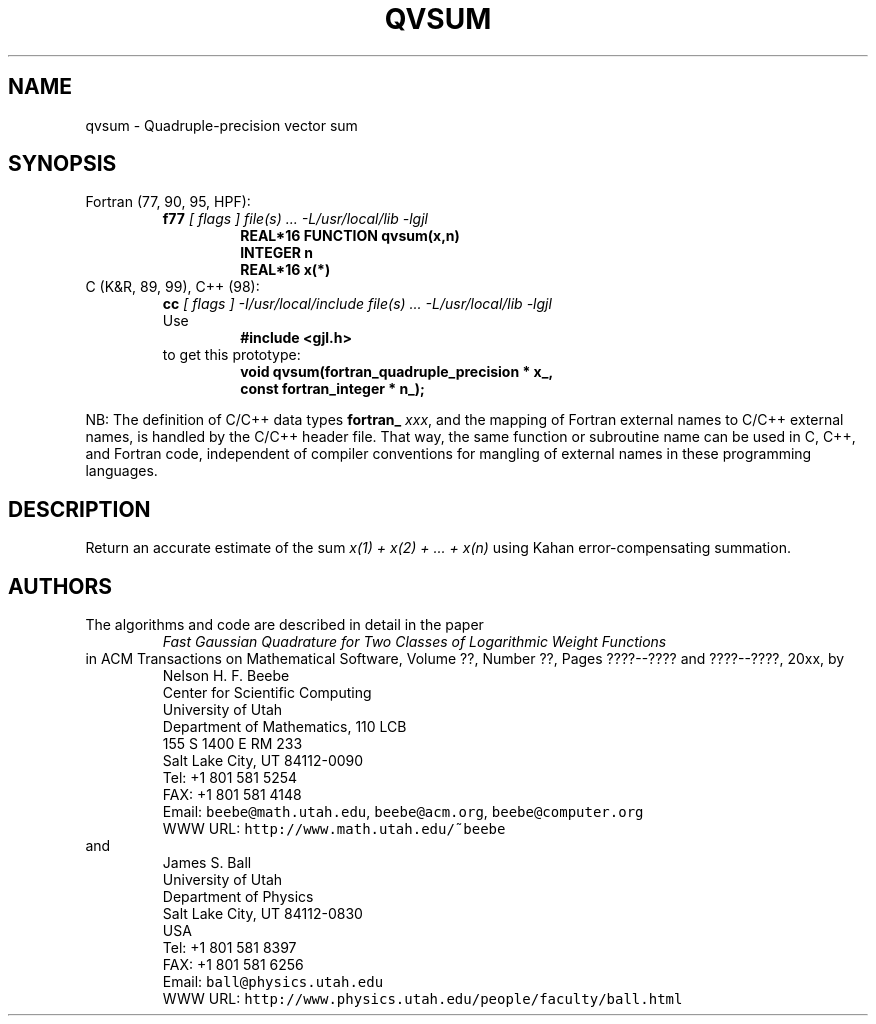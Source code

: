.TH QVSUM 3 "04 October 2003" "Version 1.00"
.\" WARNING: This file was produced automatically from file common/qvsum.f
.\" by fortran-to-man-page.awk on Tue Nov  4 06:19:20 MST 2003.
.\" Any manual changes will be lost if this file is regenerated!
.SH NAME
qvsum \- Quadruple-precision vector sum
.\"=====================================================================
.SH SYNOPSIS
Fortran (77, 90, 95, HPF):
.RS
.B f77
.I "[ flags ] file(s) .\|.\|. -L/usr/local/lib -lgjl"
.RS
.nf
.B "REAL*16 FUNCTION qvsum(x,n)"
.B "INTEGER             n"
.B "REAL*16             x(*)"
.fi
.RE
.RE
C (K&R, 89, 99), C++ (98):
.RS
.B cc
.I "[ flags ] -I/usr/local/include file(s) .\|.\|. -L/usr/local/lib -lgjl"
.br
Use
.RS
.B "#include <gjl.h>"
.RE
to get this prototype:
.RS
.nf
.B "void qvsum(fortran_quadruple_precision * x_,"
.B "           const fortran_integer * n_);"
.fi
.RE
.RE
.PP
NB: The definition of C/C++ data types
.B fortran_
.IR xxx ,
and the mapping of Fortran external names to C/C++ external names,
is handled by the C/C++ header file.  That way, the same function
or subroutine name can be used in C, C++, and Fortran code,
independent of compiler conventions for mangling of external
names in these programming languages.
.\"=====================================================================
.SH DESCRIPTION
Return an accurate estimate of the sum
.I "x(1) + x(2) + ... + x(n)"
using Kahan error-compensating summation.
.\"=====================================================================
.SH AUTHORS
The algorithms and code are described in detail in
the paper
.RS
.I "Fast Gaussian Quadrature for Two Classes of Logarithmic Weight Functions"
.RE
in ACM Transactions on Mathematical Software,
Volume ??, Number ??, Pages ????--???? and
????--????, 20xx, by
.RS
.nf
Nelson H. F. Beebe
Center for Scientific Computing
University of Utah
Department of Mathematics, 110 LCB
155 S 1400 E RM 233
Salt Lake City, UT 84112-0090
Tel: +1 801 581 5254
FAX: +1 801 581 4148
Email: \fCbeebe@math.utah.edu\fP, \fCbeebe@acm.org\fP, \fCbeebe@computer.org\fP
WWW URL: \fChttp://www.math.utah.edu/~beebe\fP
.fi
.RE
and
.RS
.nf
James S. Ball
University of Utah
Department of Physics
Salt Lake City, UT 84112-0830
USA
Tel: +1 801 581 8397
FAX: +1 801 581 6256
Email: \fCball@physics.utah.edu\fP
WWW URL: \fChttp://www.physics.utah.edu/people/faculty/ball.html\fP
.fi
.RE
.\"==============================[The End]==============================
.\"=====================================================================
.\" This is for GNU Emacs file-specific customization:
.\" Local Variables:
.\" fill-column: 50
.\" End:

